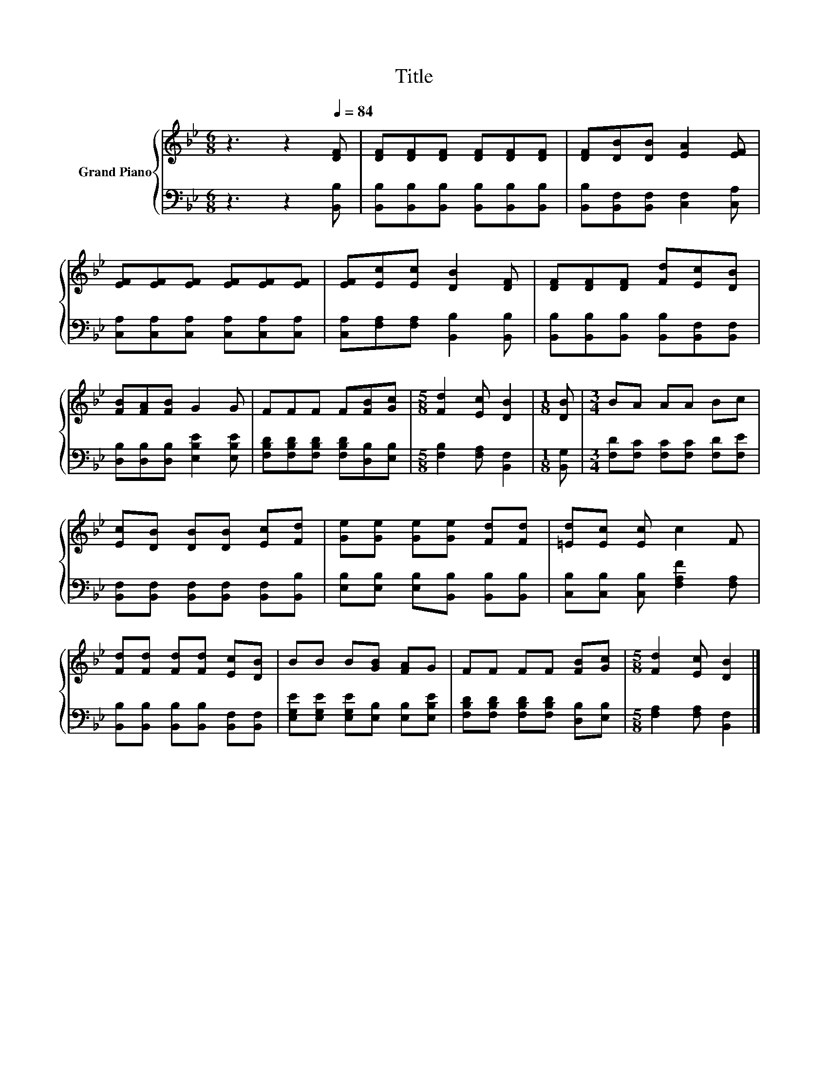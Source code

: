 X:1
T:Title
%%score { 1 | 2 }
L:1/8
M:6/8
K:Bb
V:1 treble nm="Grand Piano"
V:2 bass 
V:1
 z3 z2[Q:1/4=84] [DF] | [DF][DF][DF] [DF][DF][DF] | [DF][DB][DB] [EA]2 [EF] | %3
 [EF][EF][EF] [EF][EF][EF] | [EF][Ec][Ec] [DB]2 [DF] | [DF][DF][DF] [Fd][Ec][DB] | %6
 [FB][FA][FB] G2 G | FFF F[FB][Gc] |[M:5/8] [Fd]2 [Ec] [DB]2 |[M:1/8] [DB] |[M:3/4] BA AA Bc | %11
 [Ec][DB] [DB][DB] [Ec][Fd] | [Ge][Ge] [Ge][Ge] [Fd][Fd] | [=Ed][Ec] [Ec] c2 F | %14
 [Fd][Fd] [Fd][Fd] [Ec][DB] | BB B[GB] [FA]G | FF FF [FB][Gc] |[M:5/8] [Fd]2 [Ec] [DB]2 |] %18
V:2
 z3 z2 [B,,B,] | [B,,B,][B,,B,][B,,B,] [B,,B,][B,,B,][B,,B,] | %2
 [B,,B,][B,,F,][B,,F,] [C,F,]2 [C,A,] | [C,A,][C,A,][C,A,] [C,A,][C,A,][C,A,] | %4
 [C,A,][F,A,][F,A,] [B,,B,]2 [B,,B,] | [B,,B,][B,,B,][B,,B,] [B,,B,][B,,F,][B,,F,] | %6
 [D,B,][D,B,][D,B,] [E,B,E]2 [E,B,E] | [F,B,D][F,B,D][F,B,D] [F,B,D][D,B,][E,B,] | %8
[M:5/8] [F,B,]2 [F,A,] [B,,F,]2 |[M:1/8] [B,,G,] |[M:3/4] [F,D][F,C] [F,C][F,C] [F,D][F,E] | %11
 [B,,F,][B,,F,] [B,,F,][B,,F,] [B,,F,][B,,B,] | [E,B,][E,B,] [E,B,][B,,B,] [B,,B,][B,,B,] | %13
 [C,B,][C,B,] [C,B,] [F,A,F]2 [F,A,] | [B,,B,][B,,B,] [B,,B,][B,,B,] [B,,F,][B,,F,] | %15
 [E,G,E][E,G,E] [E,G,E][E,B,] [E,B,][E,B,E] | [F,B,D][F,B,D] [F,B,D][F,B,D] [D,B,][E,B,] | %17
[M:5/8] [F,A,]2 [F,A,] [B,,F,]2 |] %18

